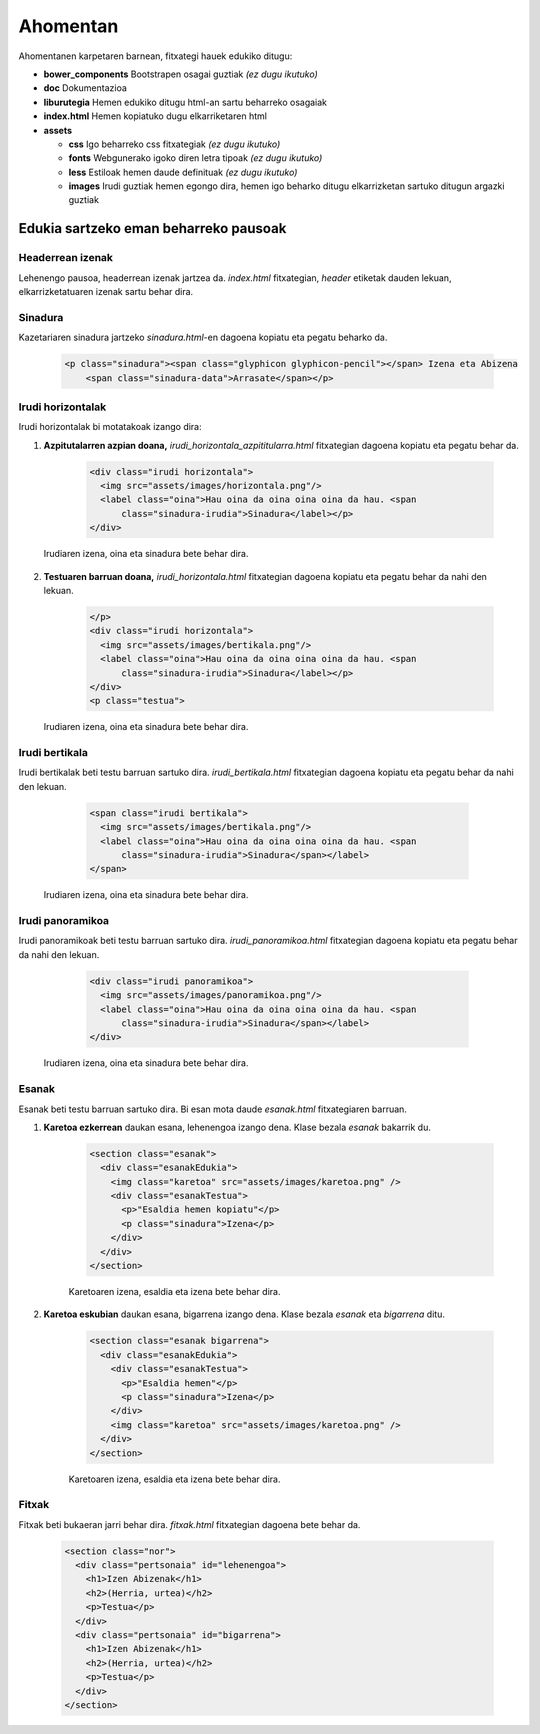 =========
Ahomentan
=========

Ahomentanen karpetaren barnean, fitxategi hauek edukiko ditugu:

- **bower_components** Bootstrapen osagai guztiak *(ez dugu ikutuko)*
- **doc** Dokumentazioa
- **liburutegia** Hemen edukiko ditugu html-an sartu beharreko osagaiak
- **index.html** Hemen kopiatuko dugu elkarriketaren html
- **assets**

  - **css** Igo beharreko css fitxategiak *(ez dugu ikutuko)*
  - **fonts** Webgunerako igoko diren letra tipoak *(ez dugu ikutuko)*
  - **less** Estiloak hemen daude definituak *(ez dugu ikutuko)*
  - **images** Irudi guztiak hemen egongo dira, hemen igo beharko ditugu elkarrizketan sartuko ditugun argazki guztiak

Edukia sartzeko eman beharreko pausoak
--------------------------------------

Headerrean izenak
`````````````````

Lehenengo pausoa, headerrean izenak jartzea da. *index.html* fitxategian,
*header* etiketak dauden lekuan, elkarrizketatuaren izenak sartu behar dira.

    .. code:: html
      <header>
        <div class="headerTestua">
          <h2><a href="#lehenengoa">Unai Iturriaga</a></h2>
          <h1><a href="http://berria.eus/ahomentan"><svg xmlns:svg="http://www.w3.org/2000/svg" xmlns="http://www.w3.org/2000/svg" xmlns:sodipodi="http://sodipodi.sourceforge.net/DTD/sodipodi-0.dtd" xmlns:inkscape="http://www.inkscape.org/namespaces/inkscape" width="76.00116mm" height="53.491154mm" viewBox="0 0 76.00116 53.491154" id="svg6292" sodipodi:docname="ahomentan.svg"><g inkscape:label="Capa 1" inkscape:groupmode="layer" id="layer1" transform="translate(-67.454803,-79.009331)"><path style="fill:#ff0066;fill-opacity:1;stroke:none;stroke-width:0.36387315;stroke-miterlimit:4;stroke-dasharray:none;stroke-opacity:1" d="m 137.55214,79.009331 -7.43544,11.67078 H 70.617379 c -1.752212,0 -3.162576,1.410411 -3.162576,3.162468 v 23.824631 c 0,1.75206 1.410364,3.1625 3.162576,3.1625 h 2.741609 v 11.67078 l 7.43532,-11.67078 h 59.499082 c 1.75209,0 3.16257,-1.41044 3.16257,-3.1625 V 93.842579 c 0,-1.752057 -1.41048,-3.162468 -3.16257,-3.162468 h -2.74125 z" id="karratua" inkscape:connector-curvature="0" sodipodi:nodetypes="ccsssscccsssscc" /><text font-size="26.238" id="text5806-9" x="74.104805" y="109.82698"><tspan style="font-weight:bold;font-family:LatoRegular;font-size:12.57639217px;fill:#ffffff;"id="tspan5898-3">ahomentan</tspan></text></g></svg></a><a href="#titularra"><span class="glyphicon glyphicon-chevron-down"></span></a></h1>
          <h2><a href="#bigarrena">Igor Elortza</a></h2>
        </div>
      </header>


Sinadura
````````

Kazetariaren sinadura jartzeko *sinadura.html*-en dagoena kopiatu eta pegatu
beharko da.

    .. code:: html

      <p class="sinadura"><span class="glyphicon glyphicon-pencil"></span> Izena eta Abizena
          <span class="sinadura-data">Arrasate</span></p>

Irudi horizontalak
``````````````````

Irudi horizontalak bi motatakoak izango dira:

1. **Azpitutalarren azpian doana,** *irudi_horizontala_azpititularra.html*
   fitxategian dagoena kopiatu eta pegatu behar da.

    .. code:: html

      <div class="irudi horizontala">
        <img src="assets/images/horizontala.png"/>
        <label class="oina">Hau oina da oina oina oina da hau. <span
            class="sinadura-irudia">Sinadura</label></p>
      </div>

  Irudiaren izena, oina eta sinadura bete behar dira.

2. **Testuaren barruan doana,** *irudi_horizontala.html* fitxategian dagoena
   kopiatu eta pegatu behar da nahi den lekuan.

    .. code:: html

      </p>
      <div class="irudi horizontala">
        <img src="assets/images/bertikala.png"/>
        <label class="oina">Hau oina da oina oina oina da hau. <span
            class="sinadura-irudia">Sinadura</label></p>
      </div>
      <p class="testua">

  Irudiaren izena, oina eta sinadura bete behar dira.

Irudi bertikala
```````````````

Irudi bertikalak beti testu barruan sartuko dira.
*irudi_bertikala.html* fitxategian dagoena kopiatu eta pegatu behar da nahi
den lekuan.

    .. code:: html

      <span class="irudi bertikala">
        <img src="assets/images/bertikala.png"/>
        <label class="oina">Hau oina da oina oina oina da hau. <span
            class="sinadura-irudia">Sinadura</span></label>
      </span>

  Irudiaren izena, oina eta sinadura bete behar dira.

Irudi panoramikoa
`````````````````

Irudi panoramikoak beti testu barruan sartuko dira.
*irudi_panoramikoa.html* fitxategian dagoena kopiatu eta pegatu behar da nahi
den lekuan.

    .. code:: html

      <div class="irudi panoramikoa">
        <img src="assets/images/panoramikoa.png"/>
        <label class="oina">Hau oina da oina oina oina da hau. <span
            class="sinadura-irudia">Sinadura</span></label>
      </div>

  Irudiaren izena, oina eta sinadura bete behar dira.

Esanak
``````

Esanak beti testu barruan sartuko dira.
Bi esan mota daude *esanak.html* fitxategiaren barruan.

1. **Karetoa ezkerrean** daukan esana, lehenengoa izango dena. Klase bezala *esanak*
   bakarrik du.

    .. code:: html

      <section class="esanak">
        <div class="esanakEdukia">
          <img class="karetoa" src="assets/images/karetoa.png" />
          <div class="esanakTestua">
            <p>"Esaldia hemen kopiatu"</p>
            <p class="sinadura">Izena</p>
          </div>
        </div>
      </section>

    Karetoaren izena, esaldia eta izena bete behar dira.

2. **Karetoa eskubian** daukan esana, bigarrena izango dena. Klase bezala *esanak* eta *bigarrena* ditu.

    .. code:: html

      <section class="esanak bigarrena">
        <div class="esanakEdukia">
          <div class="esanakTestua">
            <p>"Esaldia hemen"</p>
            <p class="sinadura">Izena</p>
          </div>
          <img class="karetoa" src="assets/images/karetoa.png" />
        </div>
      </section>

    Karetoaren izena, esaldia eta izena bete behar dira.

Fitxak
``````

Fitxak beti bukaeran jarri behar dira. *fitxak.html* fitxategian dagoena bete
behar da.

    .. code:: html

      <section class="nor">
        <div class="pertsonaia" id="lehenengoa">
          <h1>Izen Abizenak</h1>
          <h2>(Herria, urtea)</h2>
          <p>Testua</p>
        </div>
        <div class="pertsonaia" id="bigarrena">
          <h1>Izen Abizenak</h1>
          <h2>(Herria, urtea)</h2>
          <p>Testua</p>
        </div>
      </section>

